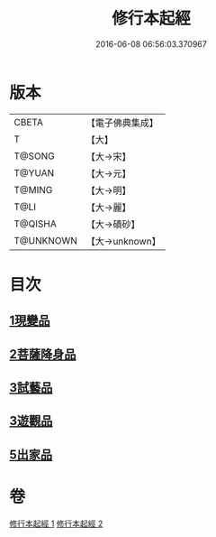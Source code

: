 #+TITLE: 修行本起經 
#+DATE: 2016-06-08 06:56:03.370967

* 版本
 |     CBETA|【電子佛典集成】|
 |         T|【大】     |
 |    T@SONG|【大→宋】   |
 |    T@YUAN|【大→元】   |
 |    T@MING|【大→明】   |
 |      T@LI|【大→麗】   |
 |   T@QISHA|【大→磧砂】  |
 | T@UNKNOWN|【大→unknown】|

* 目次
** [[file:KR6b0040_001.txt::001-0461a5][1現變品]]
** [[file:KR6b0040_001.txt::001-0463b11][2菩薩降身品]]
** [[file:KR6b0040_001.txt::001-0465b8][3試藝品]]
** [[file:KR6b0040_002.txt::002-0466b12][3遊觀品]]
** [[file:KR6b0040_002.txt::002-0467c4][5出家品]]

* 卷
[[file:KR6b0040_001.txt][修行本起經 1]]
[[file:KR6b0040_002.txt][修行本起經 2]]

